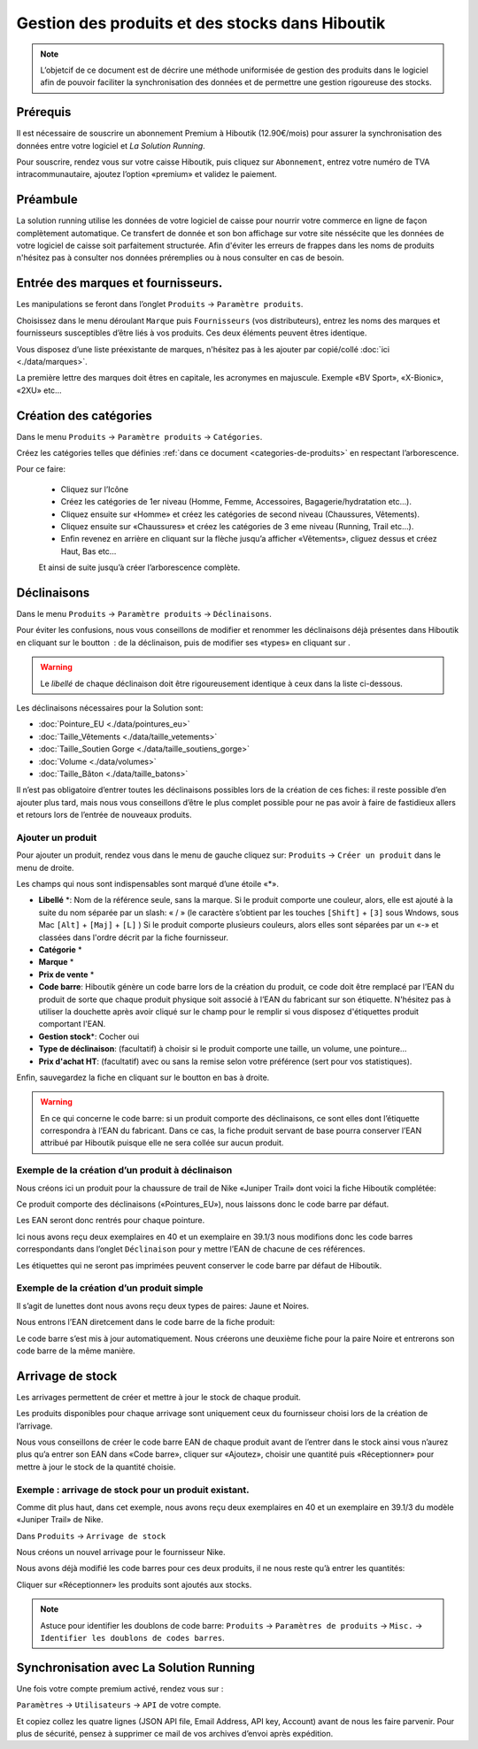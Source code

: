 Gestion des produits et des stocks dans Hiboutik
=====================================================

.. note::
   L’objetcif de ce document est de décrire une méthode uniformisée de
   gestion des produits dans le logiciel afin de pouvoir faciliter la
   synchronisation des données et de permettre une gestion rigoureuse des
   stocks.

Prérequis
------------

Il est nécessaire de souscrire un abonnement Premium à Hiboutik
(12.90€/mois) pour assurer la synchronisation des données entre votre
logiciel et *La Solution Running*.

Pour souscrire, rendez vous sur votre caisse Hiboutik, puis cliquez sur
``Abonnement``, entrez votre numéro de TVA intracommunautaire, ajoutez
l’option «premium» et validez le paiement.

Préambule
-----------

La solution running utilise les données de votre logiciel de caisse
pour nourrir votre commerce en ligne de façon complètement automatique.
Ce transfert de donnée et son bon affichage sur votre site néssécite que les
données de votre logiciel de caisse soit parfaitement structurée. Afin d'éviter
les erreurs de frappes dans les noms de produits n'hésitez pas à
consulter nos données préremplies ou à nous consulter en cas de besoin.


Entrée des marques et fournisseurs.
--------------------------------------

Les manipulations se feront dans l’onglet ``Produits`` → ``Paramètre produits``.

Choisissez dans le menu déroulant ``Marque`` puis ``Fournisseurs`` (vos distributeurs), entrez
les noms des marques et fournisseurs susceptibles d’être liés à vos
produits. Ces deux éléments peuvent êtres identique.

Vous disposez d’une liste préexistante de marques, n'hésitez pas à les ajouter par copié/collé :doc:`ici  <./data/marques>`.

La première lettre des marques doit êtres en capitale, les acronymes en majuscule. Exemple «BV Sport», «X-Bionic», «2XU» etc…

Création des catégories
--------------------------

Dans le menu ``Produits`` → ``Paramètre produits`` → ``Catégories``.

Créez les catégories telles que définies :ref:`dans ce document <categories-de-produits>` en respectant  l’arborescence.

Pour ce faire:

 - Cliquez sur l’Icône |image0a|
 - Créez les catégories de 1er niveau (Homme, Femme, Accessoires, Bagagerie/hydratation etc…).
 - Cliquez ensuite sur «Homme» et créez les catégories de second niveau (Chaussures, Vêtements).
 - Cliquez ensuite sur «Chaussures» et créez les catégories de 3 eme niveau (Running, Trail etc…).
 - Enfin revenez en arrière en cliquant sur la flèche jusqu’a afficher «Vêtements», cliguez dessus  et créez Haut, Bas etc…

 Et ainsi de suite jusqu’à créer l’arborescence complète.


Déclinaisons
----------------

Dans le menu ``Produits`` → ``Paramètre produits`` → ``Déclinaisons``.

Pour éviter les confusions, nous vous conseillons de modifier et renommer les
déclinaisons déjà présentes dans Hiboutik en cliquant sur le
boutton |image0|\ : de la déclinaison, puis de modifier ses «types» en cliquant
sur |image1a|.

.. warning::
   Le *libellé* de chaque déclinaison doit être rigoureusement identique à ceux dans la liste ci-dessous.

Les déclinaisons nécessaires pour la Solution sont:

- :doc:`Pointure_EU  <./data/pointures_eu>`

- :doc:`Taille_Vêtements  <./data/taille_vetements>`

- :doc:`Taille_Soutien Gorge  <./data/taille_soutiens_gorge>`

- :doc:`Volume  <./data/volumes>`

- :doc:`Taille_Bâton  <./data/taille_batons>`

Il n’est pas obligatoire d’entrer toutes les déclinaisons possibles
lors de la création de ces fiches: il reste possible d’en ajouter plus
tard, mais nous vous conseillons d’être le plus complet possible pour ne
pas avoir à faire de fastidieux allers et retours lors de l’entrée de
nouveaux produits.

Ajouter un produit
^^^^^^^^^^^^^^^^^^^^

Pour ajouter un produit, rendez vous dans le menu de gauche cliquez sur:
``Produits`` → ``Créer un produit`` dans le menu de droite.


Les champs qui nous sont indispensables sont marqué d’une étoile «*».

- **Libellé** \*: Nom de la référence seule, sans la marque. Si le
  produit comporte une couleur, alors, elle est ajouté à la suite du nom
  séparée par  un slash: « / » (le caractère s’obtient par les touches ``[Shift]`` +
  ``[3]`` sous Wndows, sous Mac ``[Alt]`` + ``[Maj]`` + ``[L]`` )
  Si le produit comporte plusieurs couleurs, alors elles sont séparées par un «-» et
  classées dans l'ordre décrit par la fiche fournisseur.

- **Catégorie** \*

- **Marque** \*

- **Prix de vente** \*

- **Code barre**: Hiboutik génère un code barre lors de la création du
  produit, ce code doit être remplacé par l’EAN du produit de sorte que
  chaque produit physique soit associé à l’EAN du fabricant sur son
  étiquette. N'hésitez pas à utiliser la douchette après avoir cliqué
  sur le champ pour le remplir si vous disposez d'étiquettes produit comportant l'EAN.

- **Gestion stock**\ \*: Cocher oui

- **Type de déclinaison**: (facultatif) à choisir si le produit comporte
  une taille, un volume, une pointure…

- **Prix d'achat HT**: (facultatif) avec ou sans la remise selon votre préférence (sert pour vos statistiques).

Enfin, sauvegardez la fiche en cliquant sur le boutton en bas à droite.

.. warning::
   En ce qui concerne le code barre: si un produit comporte des déclinaisons, ce sont elles dont
   l’étiquette correspondra à l’EAN du fabricant. Dans ce cas, la fiche
   produit servant de base pourra conserver l’EAN attribué par Hiboutik
   puisque elle ne sera collée sur aucun produit.


Exemple de la création d’un produit à déclinaison
^^^^^^^^^^^^^^^^^^^^^^^^^^^^^^^^^^^^^^^^^^^^^^^^^^^

Nous créons ici un produit pour la chaussure de trail de Nike «Juniper
Trail» dont voici la fiche Hiboutik complétée:

|image1|

Ce produit comporte des déclinaisons («Pointures_EU»),
nous laissons donc le code barre par défaut.

Les EAN seront donc rentrés pour chaque pointure.

Ici nous avons reçu deux exemplaires en 40 et un exemplaire en 39.1/3
nous modifions donc les code barres correspondants dans l’onglet
``Déclinaison`` pour y mettre l’EAN de chacune de ces références.

Les étiquettes qui ne seront pas imprimées peuvent conserver
le code barre par défaut de Hiboutik.

|image2|

Exemple de la création d’un produit simple
^^^^^^^^^^^^^^^^^^^^^^^^^^^^^^^^^^^^^^^^^^^

Il s’agit de lunettes dont nous avons reçu deux types de paires: Jaune
et Noires.

Nous entrons l’EAN diretcement dans le code barre de la fiche produit:

|image3|

|image4|

Le code barre s’est mis à jour automatiquement. Nous créerons une
deuxième fiche pour la paire Noire et entrerons son code barre de la
même manière.

Arrivage de stock
------------------

Les arrivages permettent de créer et mettre à jour le stock de chaque
produit.

Les produits disponibles pour chaque arrivage sont uniquement ceux du
fournisseur choisi lors de la création de l’arrivage.

Nous vous conseillons de créer le code barre EAN de chaque produit avant
de l’entrer dans le stock ainsi vous n’aurez plus qu’a entrer son
EAN dans «Code barre», cliquer sur «Ajoutez», choisir une quantité puis
«Réceptionner» pour mettre à jour le stock de la quantité choisie.

Exemple : arrivage de stock pour un produit existant.
^^^^^^^^^^^^^^^^^^^^^^^^^^^^^^^^^^^^^^^^^^^^^^^^^^^^^^^

Comme dit plus haut, dans cet exemple, nous avons reçu deux exemplaires en 40 et un
exemplaire en 39.1/3 du modèle «Juniper Trail» de Nike.

Dans ``Produits`` → ``Arrivage de stock``

Nous créons un nouvel arrivage pour le fournisseur Nike.

Nous avons déjà modifié les code barres pour ces deux produits, il ne
nous reste qu’à entrer les quantités:

|image5|

|image6|

Cliquer sur «Réceptionner» les produits sont ajoutés aux stocks.

.. note::
    Astuce pour identifier les doublons de code barre: ``Produits`` → ``Paramètres de produits`` → ``Misc.`` → ``Identifier les
    doublons de codes barres``.


Synchronisation avec La Solution Running
-------------------------------------------

Une fois votre compte premium activé, rendez vous sur :

``Paramètres`` → ``Utilisateurs`` → ``API`` de votre compte.

Et copiez collez les quatre lignes (JSON API file, Email Address, API
key, Account) avant de nous les faire parvenir. Pour plus de sécurité,
pensez à supprimer ce mail de vos archives d’envoi après expédition.

.. |image0| image:: img/0.png
   :width: 0.665cm
   :height: 0.443cm
.. |image0a| image:: img/0a.png
   :width: 0.443cm
   :height: 0.665cm
.. |image1a| image:: img/1.png
   :width: 0.665cm
   :height: 0.443cm
.. |image1| image:: img/2.png
   :width: 17cm
   :height: 10.342cm
.. |image2| image:: img/3.png
   :width: 17cm
   :height: 18.655cm
.. |image3| image:: img/4.png
   :width: 17cm
   :height: 10.342cm
.. |image4| image:: img/5.png
   :width: 17cm
   :height: 7.124cm
.. |image5| image:: img/6.png
   :width: 17cm
   :height: 4.314cm
.. |image6| image:: img/7.png
   :width: 17cm
   :height: 2.985cm
